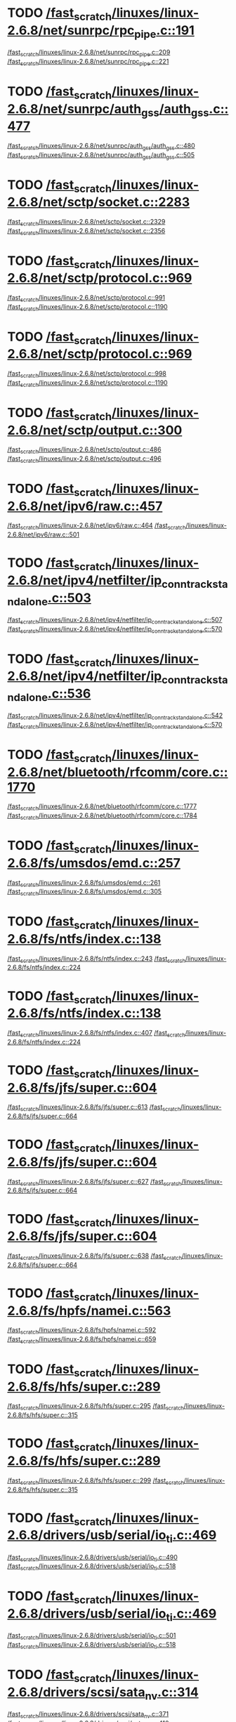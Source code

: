 * TODO [[view:/fast_scratch/linuxes/linux-2.6.8/net/sunrpc/rpc_pipe.c::face=ovl-face1::linb=191::colb=5::cole=8][/fast_scratch/linuxes/linux-2.6.8/net/sunrpc/rpc_pipe.c::191]]
[[view:/fast_scratch/linuxes/linux-2.6.8/net/sunrpc/rpc_pipe.c::face=ovl-face2::linb=209::colb=2::cole=4][/fast_scratch/linuxes/linux-2.6.8/net/sunrpc/rpc_pipe.c::209]]
[[view:/fast_scratch/linuxes/linux-2.6.8/net/sunrpc/rpc_pipe.c::face=ovl-face2::linb=221::colb=1::cole=7][/fast_scratch/linuxes/linux-2.6.8/net/sunrpc/rpc_pipe.c::221]]
* TODO [[view:/fast_scratch/linuxes/linux-2.6.8/net/sunrpc/auth_gss/auth_gss.c::face=ovl-face1::linb=477::colb=1::cole=3][/fast_scratch/linuxes/linux-2.6.8/net/sunrpc/auth_gss/auth_gss.c::477]]
[[view:/fast_scratch/linuxes/linux-2.6.8/net/sunrpc/auth_gss/auth_gss.c::face=ovl-face2::linb=480::colb=1::cole=3][/fast_scratch/linuxes/linux-2.6.8/net/sunrpc/auth_gss/auth_gss.c::480]]
[[view:/fast_scratch/linuxes/linux-2.6.8/net/sunrpc/auth_gss/auth_gss.c::face=ovl-face2::linb=505::colb=1::cole=7][/fast_scratch/linuxes/linux-2.6.8/net/sunrpc/auth_gss/auth_gss.c::505]]
* TODO [[view:/fast_scratch/linuxes/linux-2.6.8/net/sctp/socket.c::face=ovl-face1::linb=2283::colb=1::cole=3][/fast_scratch/linuxes/linux-2.6.8/net/sctp/socket.c::2283]]
[[view:/fast_scratch/linuxes/linux-2.6.8/net/sctp/socket.c::face=ovl-face2::linb=2329::colb=1::cole=3][/fast_scratch/linuxes/linux-2.6.8/net/sctp/socket.c::2329]]
[[view:/fast_scratch/linuxes/linux-2.6.8/net/sctp/socket.c::face=ovl-face2::linb=2356::colb=1::cole=7][/fast_scratch/linuxes/linux-2.6.8/net/sctp/socket.c::2356]]
* TODO [[view:/fast_scratch/linuxes/linux-2.6.8/net/sctp/protocol.c::face=ovl-face1::linb=969::colb=5::cole=11][/fast_scratch/linuxes/linux-2.6.8/net/sctp/protocol.c::969]]
[[view:/fast_scratch/linuxes/linux-2.6.8/net/sctp/protocol.c::face=ovl-face2::linb=991::colb=1::cole=3][/fast_scratch/linuxes/linux-2.6.8/net/sctp/protocol.c::991]]
[[view:/fast_scratch/linuxes/linux-2.6.8/net/sctp/protocol.c::face=ovl-face2::linb=1190::colb=1::cole=7][/fast_scratch/linuxes/linux-2.6.8/net/sctp/protocol.c::1190]]
* TODO [[view:/fast_scratch/linuxes/linux-2.6.8/net/sctp/protocol.c::face=ovl-face1::linb=969::colb=5::cole=11][/fast_scratch/linuxes/linux-2.6.8/net/sctp/protocol.c::969]]
[[view:/fast_scratch/linuxes/linux-2.6.8/net/sctp/protocol.c::face=ovl-face2::linb=998::colb=1::cole=3][/fast_scratch/linuxes/linux-2.6.8/net/sctp/protocol.c::998]]
[[view:/fast_scratch/linuxes/linux-2.6.8/net/sctp/protocol.c::face=ovl-face2::linb=1190::colb=1::cole=7][/fast_scratch/linuxes/linux-2.6.8/net/sctp/protocol.c::1190]]
* TODO [[view:/fast_scratch/linuxes/linux-2.6.8/net/sctp/output.c::face=ovl-face1::linb=300::colb=5::cole=8][/fast_scratch/linuxes/linux-2.6.8/net/sctp/output.c::300]]
[[view:/fast_scratch/linuxes/linux-2.6.8/net/sctp/output.c::face=ovl-face2::linb=486::colb=1::cole=3][/fast_scratch/linuxes/linux-2.6.8/net/sctp/output.c::486]]
[[view:/fast_scratch/linuxes/linux-2.6.8/net/sctp/output.c::face=ovl-face2::linb=496::colb=1::cole=7][/fast_scratch/linuxes/linux-2.6.8/net/sctp/output.c::496]]
* TODO [[view:/fast_scratch/linuxes/linux-2.6.8/net/ipv6/raw.c::face=ovl-face1::linb=457::colb=5::cole=8][/fast_scratch/linuxes/linux-2.6.8/net/ipv6/raw.c::457]]
[[view:/fast_scratch/linuxes/linux-2.6.8/net/ipv6/raw.c::face=ovl-face2::linb=464::colb=1::cole=3][/fast_scratch/linuxes/linux-2.6.8/net/ipv6/raw.c::464]]
[[view:/fast_scratch/linuxes/linux-2.6.8/net/ipv6/raw.c::face=ovl-face2::linb=501::colb=1::cole=7][/fast_scratch/linuxes/linux-2.6.8/net/ipv6/raw.c::501]]
* TODO [[view:/fast_scratch/linuxes/linux-2.6.8/net/ipv4/netfilter/ip_conntrack_standalone.c::face=ovl-face1::linb=503::colb=1::cole=3][/fast_scratch/linuxes/linux-2.6.8/net/ipv4/netfilter/ip_conntrack_standalone.c::503]]
[[view:/fast_scratch/linuxes/linux-2.6.8/net/ipv4/netfilter/ip_conntrack_standalone.c::face=ovl-face2::linb=507::colb=1::cole=3][/fast_scratch/linuxes/linux-2.6.8/net/ipv4/netfilter/ip_conntrack_standalone.c::507]]
[[view:/fast_scratch/linuxes/linux-2.6.8/net/ipv4/netfilter/ip_conntrack_standalone.c::face=ovl-face2::linb=570::colb=1::cole=7][/fast_scratch/linuxes/linux-2.6.8/net/ipv4/netfilter/ip_conntrack_standalone.c::570]]
* TODO [[view:/fast_scratch/linuxes/linux-2.6.8/net/ipv4/netfilter/ip_conntrack_standalone.c::face=ovl-face1::linb=536::colb=1::cole=3][/fast_scratch/linuxes/linux-2.6.8/net/ipv4/netfilter/ip_conntrack_standalone.c::536]]
[[view:/fast_scratch/linuxes/linux-2.6.8/net/ipv4/netfilter/ip_conntrack_standalone.c::face=ovl-face2::linb=542::colb=1::cole=3][/fast_scratch/linuxes/linux-2.6.8/net/ipv4/netfilter/ip_conntrack_standalone.c::542]]
[[view:/fast_scratch/linuxes/linux-2.6.8/net/ipv4/netfilter/ip_conntrack_standalone.c::face=ovl-face2::linb=570::colb=1::cole=7][/fast_scratch/linuxes/linux-2.6.8/net/ipv4/netfilter/ip_conntrack_standalone.c::570]]
* TODO [[view:/fast_scratch/linuxes/linux-2.6.8/net/bluetooth/rfcomm/core.c::face=ovl-face1::linb=1770::colb=1::cole=3][/fast_scratch/linuxes/linux-2.6.8/net/bluetooth/rfcomm/core.c::1770]]
[[view:/fast_scratch/linuxes/linux-2.6.8/net/bluetooth/rfcomm/core.c::face=ovl-face2::linb=1777::colb=1::cole=3][/fast_scratch/linuxes/linux-2.6.8/net/bluetooth/rfcomm/core.c::1777]]
[[view:/fast_scratch/linuxes/linux-2.6.8/net/bluetooth/rfcomm/core.c::face=ovl-face2::linb=1784::colb=1::cole=7][/fast_scratch/linuxes/linux-2.6.8/net/bluetooth/rfcomm/core.c::1784]]
* TODO [[view:/fast_scratch/linuxes/linux-2.6.8/fs/umsdos/emd.c::face=ovl-face1::linb=257::colb=2::cole=4][/fast_scratch/linuxes/linux-2.6.8/fs/umsdos/emd.c::257]]
[[view:/fast_scratch/linuxes/linux-2.6.8/fs/umsdos/emd.c::face=ovl-face2::linb=261::colb=2::cole=4][/fast_scratch/linuxes/linux-2.6.8/fs/umsdos/emd.c::261]]
[[view:/fast_scratch/linuxes/linux-2.6.8/fs/umsdos/emd.c::face=ovl-face2::linb=305::colb=1::cole=7][/fast_scratch/linuxes/linux-2.6.8/fs/umsdos/emd.c::305]]
* TODO [[view:/fast_scratch/linuxes/linux-2.6.8/fs/ntfs/index.c::face=ovl-face1::linb=138::colb=9::cole=12][/fast_scratch/linuxes/linux-2.6.8/fs/ntfs/index.c::138]]
[[view:/fast_scratch/linuxes/linux-2.6.8/fs/ntfs/index.c::face=ovl-face2::linb=243::colb=2::cole=4][/fast_scratch/linuxes/linux-2.6.8/fs/ntfs/index.c::243]]
[[view:/fast_scratch/linuxes/linux-2.6.8/fs/ntfs/index.c::face=ovl-face2::linb=224::colb=3::cole=9][/fast_scratch/linuxes/linux-2.6.8/fs/ntfs/index.c::224]]
* TODO [[view:/fast_scratch/linuxes/linux-2.6.8/fs/ntfs/index.c::face=ovl-face1::linb=138::colb=9::cole=12][/fast_scratch/linuxes/linux-2.6.8/fs/ntfs/index.c::138]]
[[view:/fast_scratch/linuxes/linux-2.6.8/fs/ntfs/index.c::face=ovl-face2::linb=407::colb=2::cole=4][/fast_scratch/linuxes/linux-2.6.8/fs/ntfs/index.c::407]]
[[view:/fast_scratch/linuxes/linux-2.6.8/fs/ntfs/index.c::face=ovl-face2::linb=224::colb=3::cole=9][/fast_scratch/linuxes/linux-2.6.8/fs/ntfs/index.c::224]]
* TODO [[view:/fast_scratch/linuxes/linux-2.6.8/fs/jfs/super.c::face=ovl-face1::linb=604::colb=1::cole=3][/fast_scratch/linuxes/linux-2.6.8/fs/jfs/super.c::604]]
[[view:/fast_scratch/linuxes/linux-2.6.8/fs/jfs/super.c::face=ovl-face2::linb=613::colb=1::cole=3][/fast_scratch/linuxes/linux-2.6.8/fs/jfs/super.c::613]]
[[view:/fast_scratch/linuxes/linux-2.6.8/fs/jfs/super.c::face=ovl-face2::linb=664::colb=1::cole=7][/fast_scratch/linuxes/linux-2.6.8/fs/jfs/super.c::664]]
* TODO [[view:/fast_scratch/linuxes/linux-2.6.8/fs/jfs/super.c::face=ovl-face1::linb=604::colb=1::cole=3][/fast_scratch/linuxes/linux-2.6.8/fs/jfs/super.c::604]]
[[view:/fast_scratch/linuxes/linux-2.6.8/fs/jfs/super.c::face=ovl-face2::linb=627::colb=2::cole=4][/fast_scratch/linuxes/linux-2.6.8/fs/jfs/super.c::627]]
[[view:/fast_scratch/linuxes/linux-2.6.8/fs/jfs/super.c::face=ovl-face2::linb=664::colb=1::cole=7][/fast_scratch/linuxes/linux-2.6.8/fs/jfs/super.c::664]]
* TODO [[view:/fast_scratch/linuxes/linux-2.6.8/fs/jfs/super.c::face=ovl-face1::linb=604::colb=1::cole=3][/fast_scratch/linuxes/linux-2.6.8/fs/jfs/super.c::604]]
[[view:/fast_scratch/linuxes/linux-2.6.8/fs/jfs/super.c::face=ovl-face2::linb=638::colb=1::cole=3][/fast_scratch/linuxes/linux-2.6.8/fs/jfs/super.c::638]]
[[view:/fast_scratch/linuxes/linux-2.6.8/fs/jfs/super.c::face=ovl-face2::linb=664::colb=1::cole=7][/fast_scratch/linuxes/linux-2.6.8/fs/jfs/super.c::664]]
* TODO [[view:/fast_scratch/linuxes/linux-2.6.8/fs/hpfs/namei.c::face=ovl-face1::linb=563::colb=1::cole=4][/fast_scratch/linuxes/linux-2.6.8/fs/hpfs/namei.c::563]]
[[view:/fast_scratch/linuxes/linux-2.6.8/fs/hpfs/namei.c::face=ovl-face2::linb=592::colb=3::cole=5][/fast_scratch/linuxes/linux-2.6.8/fs/hpfs/namei.c::592]]
[[view:/fast_scratch/linuxes/linux-2.6.8/fs/hpfs/namei.c::face=ovl-face2::linb=659::colb=1::cole=7][/fast_scratch/linuxes/linux-2.6.8/fs/hpfs/namei.c::659]]
* TODO [[view:/fast_scratch/linuxes/linux-2.6.8/fs/hfs/super.c::face=ovl-face1::linb=289::colb=1::cole=3][/fast_scratch/linuxes/linux-2.6.8/fs/hfs/super.c::289]]
[[view:/fast_scratch/linuxes/linux-2.6.8/fs/hfs/super.c::face=ovl-face2::linb=295::colb=1::cole=3][/fast_scratch/linuxes/linux-2.6.8/fs/hfs/super.c::295]]
[[view:/fast_scratch/linuxes/linux-2.6.8/fs/hfs/super.c::face=ovl-face2::linb=315::colb=1::cole=7][/fast_scratch/linuxes/linux-2.6.8/fs/hfs/super.c::315]]
* TODO [[view:/fast_scratch/linuxes/linux-2.6.8/fs/hfs/super.c::face=ovl-face1::linb=289::colb=1::cole=3][/fast_scratch/linuxes/linux-2.6.8/fs/hfs/super.c::289]]
[[view:/fast_scratch/linuxes/linux-2.6.8/fs/hfs/super.c::face=ovl-face2::linb=299::colb=1::cole=3][/fast_scratch/linuxes/linux-2.6.8/fs/hfs/super.c::299]]
[[view:/fast_scratch/linuxes/linux-2.6.8/fs/hfs/super.c::face=ovl-face2::linb=315::colb=1::cole=7][/fast_scratch/linuxes/linux-2.6.8/fs/hfs/super.c::315]]
* TODO [[view:/fast_scratch/linuxes/linux-2.6.8/drivers/usb/serial/io_ti.c::face=ovl-face1::linb=469::colb=5::cole=15][/fast_scratch/linuxes/linux-2.6.8/drivers/usb/serial/io_ti.c::469]]
[[view:/fast_scratch/linuxes/linux-2.6.8/drivers/usb/serial/io_ti.c::face=ovl-face2::linb=490::colb=1::cole=3][/fast_scratch/linuxes/linux-2.6.8/drivers/usb/serial/io_ti.c::490]]
[[view:/fast_scratch/linuxes/linux-2.6.8/drivers/usb/serial/io_ti.c::face=ovl-face2::linb=518::colb=1::cole=7][/fast_scratch/linuxes/linux-2.6.8/drivers/usb/serial/io_ti.c::518]]
* TODO [[view:/fast_scratch/linuxes/linux-2.6.8/drivers/usb/serial/io_ti.c::face=ovl-face1::linb=469::colb=5::cole=15][/fast_scratch/linuxes/linux-2.6.8/drivers/usb/serial/io_ti.c::469]]
[[view:/fast_scratch/linuxes/linux-2.6.8/drivers/usb/serial/io_ti.c::face=ovl-face2::linb=501::colb=1::cole=3][/fast_scratch/linuxes/linux-2.6.8/drivers/usb/serial/io_ti.c::501]]
[[view:/fast_scratch/linuxes/linux-2.6.8/drivers/usb/serial/io_ti.c::face=ovl-face2::linb=518::colb=1::cole=7][/fast_scratch/linuxes/linux-2.6.8/drivers/usb/serial/io_ti.c::518]]
* TODO [[view:/fast_scratch/linuxes/linux-2.6.8/drivers/scsi/sata_nv.c::face=ovl-face1::linb=314::colb=1::cole=3][/fast_scratch/linuxes/linux-2.6.8/drivers/scsi/sata_nv.c::314]]
[[view:/fast_scratch/linuxes/linux-2.6.8/drivers/scsi/sata_nv.c::face=ovl-face2::linb=371::colb=2::cole=4][/fast_scratch/linuxes/linux-2.6.8/drivers/scsi/sata_nv.c::371]]
[[view:/fast_scratch/linuxes/linux-2.6.8/drivers/scsi/sata_nv.c::face=ovl-face2::linb=410::colb=1::cole=7][/fast_scratch/linuxes/linux-2.6.8/drivers/scsi/sata_nv.c::410]]
* TODO [[view:/fast_scratch/linuxes/linux-2.6.8/drivers/scsi/3w-9xxx.c::face=ovl-face1::linb=2005::colb=1::cole=3][/fast_scratch/linuxes/linux-2.6.8/drivers/scsi/3w-9xxx.c::2005]]
[[view:/fast_scratch/linuxes/linux-2.6.8/drivers/scsi/3w-9xxx.c::face=ovl-face2::linb=2014::colb=1::cole=3][/fast_scratch/linuxes/linux-2.6.8/drivers/scsi/3w-9xxx.c::2014]]
[[view:/fast_scratch/linuxes/linux-2.6.8/drivers/scsi/3w-9xxx.c::face=ovl-face2::linb=2086::colb=1::cole=7][/fast_scratch/linuxes/linux-2.6.8/drivers/scsi/3w-9xxx.c::2086]]
* TODO [[view:/fast_scratch/linuxes/linux-2.6.8/drivers/s390/scsi/zfcp_fsf.c::face=ovl-face1::linb=850::colb=1::cole=3][/fast_scratch/linuxes/linux-2.6.8/drivers/s390/scsi/zfcp_fsf.c::850]]
[[view:/fast_scratch/linuxes/linux-2.6.8/drivers/s390/scsi/zfcp_fsf.c::face=ovl-face2::linb=864::colb=1::cole=3][/fast_scratch/linuxes/linux-2.6.8/drivers/s390/scsi/zfcp_fsf.c::864]]
[[view:/fast_scratch/linuxes/linux-2.6.8/drivers/s390/scsi/zfcp_fsf.c::face=ovl-face2::linb=896::colb=1::cole=7][/fast_scratch/linuxes/linux-2.6.8/drivers/s390/scsi/zfcp_fsf.c::896]]
* TODO [[view:/fast_scratch/linuxes/linux-2.6.8/drivers/net/pci-skeleton.c::face=ovl-face1::linb=657::colb=1::cole=3][/fast_scratch/linuxes/linux-2.6.8/drivers/net/pci-skeleton.c::657]]
[[view:/fast_scratch/linuxes/linux-2.6.8/drivers/net/pci-skeleton.c::face=ovl-face2::linb=716::colb=1::cole=3][/fast_scratch/linuxes/linux-2.6.8/drivers/net/pci-skeleton.c::716]]
[[view:/fast_scratch/linuxes/linux-2.6.8/drivers/net/pci-skeleton.c::face=ovl-face2::linb=733::colb=1::cole=7][/fast_scratch/linuxes/linux-2.6.8/drivers/net/pci-skeleton.c::733]]
* TODO [[view:/fast_scratch/linuxes/linux-2.6.8/drivers/net/dl2k.c::face=ovl-face1::linb=147::colb=1::cole=3][/fast_scratch/linuxes/linux-2.6.8/drivers/net/dl2k.c::147]]
[[view:/fast_scratch/linuxes/linux-2.6.8/drivers/net/dl2k.c::face=ovl-face2::linb=253::colb=1::cole=3][/fast_scratch/linuxes/linux-2.6.8/drivers/net/dl2k.c::253]]
[[view:/fast_scratch/linuxes/linux-2.6.8/drivers/net/dl2k.c::face=ovl-face2::linb=329::colb=1::cole=7][/fast_scratch/linuxes/linux-2.6.8/drivers/net/dl2k.c::329]]
* TODO [[view:/fast_scratch/linuxes/linux-2.6.8/drivers/net/dl2k.c::face=ovl-face1::linb=147::colb=1::cole=3][/fast_scratch/linuxes/linux-2.6.8/drivers/net/dl2k.c::147]]
[[view:/fast_scratch/linuxes/linux-2.6.8/drivers/net/dl2k.c::face=ovl-face2::linb=259::colb=1::cole=3][/fast_scratch/linuxes/linux-2.6.8/drivers/net/dl2k.c::259]]
[[view:/fast_scratch/linuxes/linux-2.6.8/drivers/net/dl2k.c::face=ovl-face2::linb=329::colb=1::cole=7][/fast_scratch/linuxes/linux-2.6.8/drivers/net/dl2k.c::329]]
* TODO [[view:/fast_scratch/linuxes/linux-2.6.8/drivers/net/amd8111e.c::face=ovl-face1::linb=2005::colb=1::cole=3][/fast_scratch/linuxes/linux-2.6.8/drivers/net/amd8111e.c::2005]]
[[view:/fast_scratch/linuxes/linux-2.6.8/drivers/net/amd8111e.c::face=ovl-face2::linb=2014::colb=1::cole=3][/fast_scratch/linuxes/linux-2.6.8/drivers/net/amd8111e.c::2014]]
[[view:/fast_scratch/linuxes/linux-2.6.8/drivers/net/amd8111e.c::face=ovl-face2::linb=2150::colb=1::cole=7][/fast_scratch/linuxes/linux-2.6.8/drivers/net/amd8111e.c::2150]]
* TODO [[view:/fast_scratch/linuxes/linux-2.6.8/drivers/net/irda/irtty-sir.c::face=ovl-face1::linb=490::colb=5::cole=8][/fast_scratch/linuxes/linux-2.6.8/drivers/net/irda/irtty-sir.c::490]]
[[view:/fast_scratch/linuxes/linux-2.6.8/drivers/net/irda/irtty-sir.c::face=ovl-face2::linb=531::colb=1::cole=3][/fast_scratch/linuxes/linux-2.6.8/drivers/net/irda/irtty-sir.c::531]]
[[view:/fast_scratch/linuxes/linux-2.6.8/drivers/net/irda/irtty-sir.c::face=ovl-face2::linb=554::colb=1::cole=7][/fast_scratch/linuxes/linux-2.6.8/drivers/net/irda/irtty-sir.c::554]]
* TODO [[view:/fast_scratch/linuxes/linux-2.6.8/drivers/message/i2o/i2o_proc.c::face=ovl-face1::linb=972::colb=1::cole=4][/fast_scratch/linuxes/linux-2.6.8/drivers/message/i2o/i2o_proc.c::972]]
[[view:/fast_scratch/linuxes/linux-2.6.8/drivers/message/i2o/i2o_proc.c::face=ovl-face2::linb=984::colb=1::cole=3][/fast_scratch/linuxes/linux-2.6.8/drivers/message/i2o/i2o_proc.c::984]]
[[view:/fast_scratch/linuxes/linux-2.6.8/drivers/message/i2o/i2o_proc.c::face=ovl-face2::linb=988::colb=2::cole=8][/fast_scratch/linuxes/linux-2.6.8/drivers/message/i2o/i2o_proc.c::988]]
* TODO [[view:/fast_scratch/linuxes/linux-2.6.8/drivers/message/fusion/mptbase.c::face=ovl-face1::linb=3090::colb=1::cole=3][/fast_scratch/linuxes/linux-2.6.8/drivers/message/fusion/mptbase.c::3090]]
[[view:/fast_scratch/linuxes/linux-2.6.8/drivers/message/fusion/mptbase.c::face=ovl-face2::linb=3098::colb=2::cole=4][/fast_scratch/linuxes/linux-2.6.8/drivers/message/fusion/mptbase.c::3098]]
[[view:/fast_scratch/linuxes/linux-2.6.8/drivers/message/fusion/mptbase.c::face=ovl-face2::linb=3101::colb=3::cole=9][/fast_scratch/linuxes/linux-2.6.8/drivers/message/fusion/mptbase.c::3101]]
* TODO [[view:/fast_scratch/linuxes/linux-2.6.8/drivers/media/video/cpia_usb.c::face=ovl-face1::linb=180::colb=10::cole=16][/fast_scratch/linuxes/linux-2.6.8/drivers/media/video/cpia_usb.c::180]]
[[view:/fast_scratch/linuxes/linux-2.6.8/drivers/media/video/cpia_usb.c::face=ovl-face2::linb=260::colb=1::cole=3][/fast_scratch/linuxes/linux-2.6.8/drivers/media/video/cpia_usb.c::260]]
[[view:/fast_scratch/linuxes/linux-2.6.8/drivers/media/video/cpia_usb.c::face=ovl-face2::linb=290::colb=1::cole=7][/fast_scratch/linuxes/linux-2.6.8/drivers/media/video/cpia_usb.c::290]]
* TODO [[view:/fast_scratch/linuxes/linux-2.6.8/drivers/media/video/cpia_usb.c::face=ovl-face1::linb=180::colb=10::cole=16][/fast_scratch/linuxes/linux-2.6.8/drivers/media/video/cpia_usb.c::180]]
[[view:/fast_scratch/linuxes/linux-2.6.8/drivers/media/video/cpia_usb.c::face=ovl-face2::linb=266::colb=1::cole=3][/fast_scratch/linuxes/linux-2.6.8/drivers/media/video/cpia_usb.c::266]]
[[view:/fast_scratch/linuxes/linux-2.6.8/drivers/media/video/cpia_usb.c::face=ovl-face2::linb=290::colb=1::cole=7][/fast_scratch/linuxes/linux-2.6.8/drivers/media/video/cpia_usb.c::290]]
* TODO [[view:/fast_scratch/linuxes/linux-2.6.8/drivers/cdrom/gscd.c::face=ovl-face1::linb=902::colb=5::cole=8][/fast_scratch/linuxes/linux-2.6.8/drivers/cdrom/gscd.c::902]]
[[view:/fast_scratch/linuxes/linux-2.6.8/drivers/cdrom/gscd.c::face=ovl-face2::linb=953::colb=1::cole=3][/fast_scratch/linuxes/linux-2.6.8/drivers/cdrom/gscd.c::953]]
[[view:/fast_scratch/linuxes/linux-2.6.8/drivers/cdrom/gscd.c::face=ovl-face2::linb=987::colb=1::cole=7][/fast_scratch/linuxes/linux-2.6.8/drivers/cdrom/gscd.c::987]]
* TODO [[view:/fast_scratch/linuxes/linux-2.6.8/drivers/cdrom/aztcd.c::face=ovl-face1::linb=1699::colb=5::cole=8][/fast_scratch/linuxes/linux-2.6.8/drivers/cdrom/aztcd.c::1699]]
[[view:/fast_scratch/linuxes/linux-2.6.8/drivers/cdrom/aztcd.c::face=ovl-face2::linb=1903::colb=1::cole=3][/fast_scratch/linuxes/linux-2.6.8/drivers/cdrom/aztcd.c::1903]]
[[view:/fast_scratch/linuxes/linux-2.6.8/drivers/cdrom/aztcd.c::face=ovl-face2::linb=1939::colb=1::cole=7][/fast_scratch/linuxes/linux-2.6.8/drivers/cdrom/aztcd.c::1939]]
* TODO [[view:/fast_scratch/linuxes/linux-2.6.8/drivers/atm/atmtcp.c::face=ovl-face1::linb=285::colb=8::cole=14][/fast_scratch/linuxes/linux-2.6.8/drivers/atm/atmtcp.c::285]]
[[view:/fast_scratch/linuxes/linux-2.6.8/drivers/atm/atmtcp.c::face=ovl-face2::linb=310::colb=1::cole=3][/fast_scratch/linuxes/linux-2.6.8/drivers/atm/atmtcp.c::310]]
[[view:/fast_scratch/linuxes/linux-2.6.8/drivers/atm/atmtcp.c::face=ovl-face2::linb=328::colb=1::cole=7][/fast_scratch/linuxes/linux-2.6.8/drivers/atm/atmtcp.c::328]]
* TODO [[view:/fast_scratch/linuxes/linux-2.6.8/drivers/acorn/block/mfmhd.c::face=ovl-face1::linb=1270::colb=1::cole=3][/fast_scratch/linuxes/linux-2.6.8/drivers/acorn/block/mfmhd.c::1270]]
[[view:/fast_scratch/linuxes/linux-2.6.8/drivers/acorn/block/mfmhd.c::face=ovl-face2::linb=1279::colb=1::cole=3][/fast_scratch/linuxes/linux-2.6.8/drivers/acorn/block/mfmhd.c::1279]]
[[view:/fast_scratch/linuxes/linux-2.6.8/drivers/acorn/block/mfmhd.c::face=ovl-face2::linb=1330::colb=1::cole=7][/fast_scratch/linuxes/linux-2.6.8/drivers/acorn/block/mfmhd.c::1330]]
* TODO [[view:/fast_scratch/linuxes/linux-2.6.8/drivers/acorn/block/mfmhd.c::face=ovl-face1::linb=1270::colb=1::cole=3][/fast_scratch/linuxes/linux-2.6.8/drivers/acorn/block/mfmhd.c::1270]]
[[view:/fast_scratch/linuxes/linux-2.6.8/drivers/acorn/block/mfmhd.c::face=ovl-face2::linb=1293::colb=2::cole=4][/fast_scratch/linuxes/linux-2.6.8/drivers/acorn/block/mfmhd.c::1293]]
[[view:/fast_scratch/linuxes/linux-2.6.8/drivers/acorn/block/mfmhd.c::face=ovl-face2::linb=1330::colb=1::cole=7][/fast_scratch/linuxes/linux-2.6.8/drivers/acorn/block/mfmhd.c::1330]]
* TODO [[view:/fast_scratch/linuxes/linux-2.6.8/arch/sparc64/solaris/socket.c::face=ovl-face1::linb=369::colb=21::cole=24][/fast_scratch/linuxes/linux-2.6.8/arch/sparc64/solaris/socket.c::369]]
[[view:/fast_scratch/linuxes/linux-2.6.8/arch/sparc64/solaris/socket.c::face=ovl-face2::linb=379::colb=1::cole=3][/fast_scratch/linuxes/linux-2.6.8/arch/sparc64/solaris/socket.c::379]]
[[view:/fast_scratch/linuxes/linux-2.6.8/arch/sparc64/solaris/socket.c::face=ovl-face2::linb=414::colb=1::cole=7][/fast_scratch/linuxes/linux-2.6.8/arch/sparc64/solaris/socket.c::414]]
